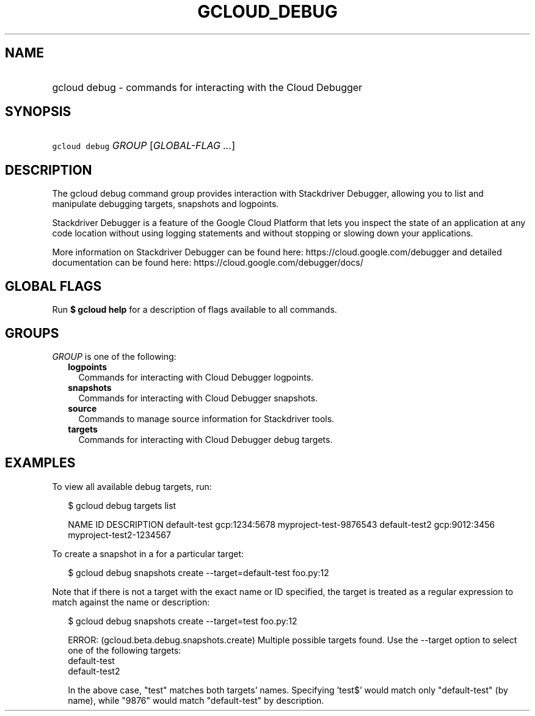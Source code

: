 
.TH "GCLOUD_DEBUG" 1



.SH "NAME"
.HP
gcloud debug \- commands for interacting with the Cloud Debugger



.SH "SYNOPSIS"
.HP
\f5gcloud debug\fR \fIGROUP\fR [\fIGLOBAL\-FLAG\ ...\fR]



.SH "DESCRIPTION"

The gcloud debug command group provides interaction with Stackdriver Debugger,
allowing you to list and manipulate debugging targets, snapshots and logpoints.

Stackdriver Debugger is a feature of the Google Cloud Platform that lets you
inspect the state of an application at any code location without using logging
statements and without stopping or slowing down your applications.

More information on Stackdriver Debugger can be found here:
https://cloud.google.com/debugger and detailed documentation can be found here:
https://cloud.google.com/debugger/docs/



.SH "GLOBAL FLAGS"

Run \fB$ gcloud help\fR for a description of flags available to all commands.



.SH "GROUPS"

\f5\fIGROUP\fR\fR is one of the following:

.RS 2m
.TP 2m
\fBlogpoints\fR
Commands for interacting with Cloud Debugger logpoints.

.TP 2m
\fBsnapshots\fR
Commands for interacting with Cloud Debugger snapshots.

.TP 2m
\fBsource\fR
Commands to manage source information for Stackdriver tools.

.TP 2m
\fBtargets\fR
Commands for interacting with Cloud Debugger debug targets.


.RE
.sp

.SH "EXAMPLES"

To view all available debug targets, run:

.RS 2m
$ gcloud debug targets list
.RE

.RS 2m
NAME           ID             DESCRIPTION
default\-test   gcp:1234:5678  myproject\-test\-9876543
default\-test2  gcp:9012:3456  myproject\-test2\-1234567
.RE

To create a snapshot in a for a particular target:

.RS 2m
$ gcloud debug snapshots create \-\-target=default\-test foo.py:12
.RE

Note that if there is not a target with the exact name or ID specified, the
target is treated as a regular expression to match against the name or
description:

.RS 2m
$ gcloud debug snapshots create \-\-target=test foo.py:12
.RE

.RS 2m
ERROR: (gcloud.beta.debug.snapshots.create) Multiple possible targets found.
Use the \-\-target option to select one of the following targets:
    default\-test
    default\-test2
.RE

.RS 2m
In the above case, "test" matches both targets' names. Specifying 'test$'
would match only "default\-test" (by name), while "9876" would match
"default\-test" by description.
.RE
